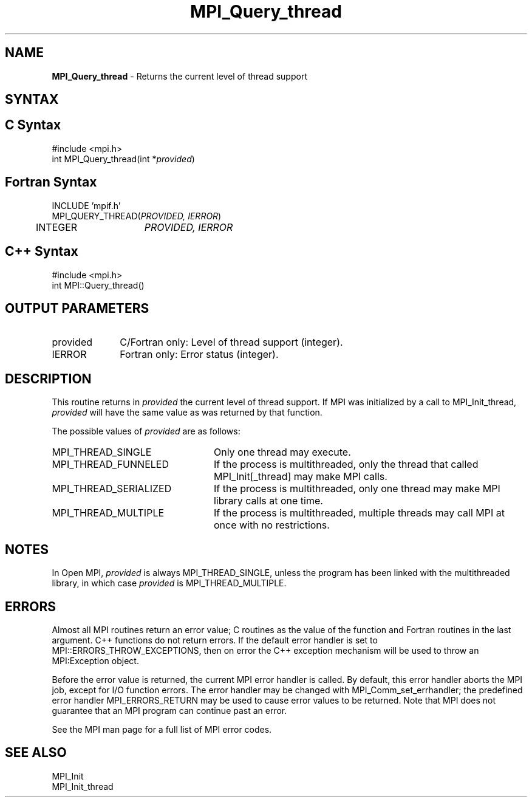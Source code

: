 .\"Copyright 2006, Sun Microsystems, Inc.
.\"Copyright (c) 1996 Thinking Machines
.TH MPI_Query_thread 3OpenMPI "September 2006" "Open MPI 1.2" " "

.SH NAME
\fBMPI_Query_thread\fP \- Returns the current level of thread support

.SH SYNTAX
.ft R

.SH C Syntax
.nf
#include <mpi.h>
int MPI_Query_thread(int *\fIprovided\fP)

.SH Fortran Syntax
.nf
INCLUDE 'mpif.h'
MPI_QUERY_THREAD(\fIPROVIDED, IERROR\fP)
	INTEGER	\fIPROVIDED, IERROR \fP

.SH C++ Syntax
.nf
#include <mpi.h>
int MPI::Query_thread()

.SH OUTPUT PARAMETERS
.ft R
.TP 1i
provided
C/Fortran only: Level of thread support (integer). 
.TP 1i
IERROR
Fortran only: Error status (integer). 

.SH DESCRIPTION
.ft R
This routine returns in \fIprovided\fP the current level of thread
support. If MPI was initialized by a call to MPI_Init_thread,
\fIprovided\fP will have the same value as was returned by that
function.
.sp
The possible values of \fIprovided\fP are as follows:
.TP 2.4i
MPI_THREAD_SINGLE
Only one thread may execute.
.TP 2.4i
MPI_THREAD_FUNNELED
If the process is multithreaded, only the thread
that called MPI_Init[_thread] may make MPI calls.
.TP 2.4i
MPI_THREAD_SERIALIZED
If the process is multithreaded, only one thread
may make MPI library calls at one time.
.TP 2.4i
MPI_THREAD_MULTIPLE
If the process is multithreaded, multiple threads
may call MPI at once with no restrictions.

.SH NOTES
.ft R
In Open MPI, \fIprovided\fP is always MPI_THREAD_SINGLE, unless the
program has been linked with the multithreaded library, in which case
\fIprovided\fP is MPI_THREAD_MULTIPLE.

.SH ERRORS
.ft R
Almost all MPI routines return an error value; C routines as
the value of the function and Fortran routines in the last argument. C++
functions do not return errors. If the default error handler is set to
MPI::ERRORS_THROW_EXCEPTIONS, then on error the C++ exception mechanism
will be used to throw an MPI:Exception object.
.sp
Before the error value is returned, the current MPI error handler is
called. By default, this error handler aborts the MPI job, except for
I/O function errors. The error handler may be changed with
MPI_Comm_set_errhandler; the predefined error handler MPI_ERRORS_RETURN
may be used to cause error values to be returned. Note that MPI does not
guarantee that an MPI program can continue past an error. 
.sp
See the MPI man page for a full list of MPI error codes.

.SH SEE ALSO
.ft R
.nf
MPI_Init
MPI_Init_thread

' @(#)MPI_Query_thread.3 1.18 06/03/09   
